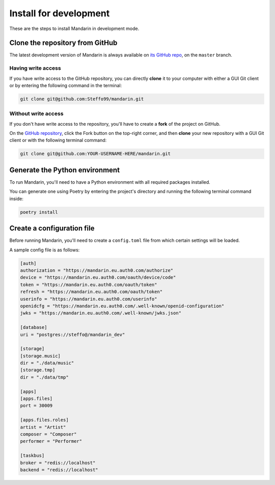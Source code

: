 Install for development
=======================

These are the steps to install Mandarin in development mode.


Clone the repository from GitHub
--------------------------------

The latest development version of Mandarin is always available on
`its GitHub repo <https://github.com/Steffo99/mandarin>`_, on the ``master`` branch.


Having write access
~~~~~~~~~~~~~~~~~~~

If you have write access to the GitHub repository, you can directly **clone** it to your computer with either a
GUI Git client or by entering the following command in the terminal:

.. code-block:: bash

    git clone git@github.com:Steffo99/mandarin.git


Without write access
~~~~~~~~~~~~~~~~~~~~

If you don't have write access to the repository, you'll have to create a **fork** of the project on GitHub.

On the `GitHub repository <https://github.com/Steffo99/mandarin>`_, click the Fork button on the top-right corner,
and then **clone** your new repository with a GUI Git client or with the following terminal command:

.. code-block:: bash

    git clone git@github.com:YOUR-USERNAME-HERE/mandarin.git


Generate the Python environment
-------------------------------

To run Mandarin, you'll need to have a Python environment with all required packages installed.

You can generate one using Poetry by entering the project's directory and running the following terminal command inside:

.. code-block:: bash

    poetry install


Create a configuration file
---------------------------

Before running Mandarin, you'll need to create a ``config.toml`` file from which certain settings will be loaded.

A sample config file is as follows:

.. code-block:: toml

    [auth]
    authorization = "https://mandarin.eu.auth0.com/authorize"
    device = "https://mandarin.eu.auth0.com/oauth/device/code"
    token = "https://mandarin.eu.auth0.com/oauth/token"
    refresh = "https://mandarin.eu.auth0.com/oauth/token"
    userinfo = "https://mandarin.eu.auth0.com/userinfo"
    openidcfg = "https://mandarin.eu.auth0.com/.well-known/openid-configuration"
    jwks = "https://mandarin.eu.auth0.com/.well-known/jwks.json"

    [database]
    uri = "postgres://steffo@/mandarin_dev"

    [storage]
    [storage.music]
    dir = "./data/music"
    [storage.tmp]
    dir = "./data/tmp"

    [apps]
    [apps.files]
    port = 30009

    [apps.files.roles]
    artist = "Artist"
    composer = "Composer"
    performer = "Performer"

    [taskbus]
    broker = "redis://localhost"
    backend = "redis://localhost"


.. todo:: Document the config file options.
